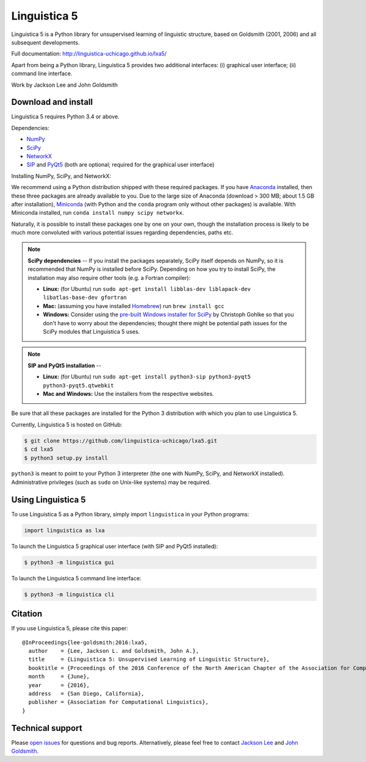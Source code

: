 Linguistica 5
=============

.. image:: https://travis-ci.org/linguistica-uchicago/lxa5.svg?branch=master
   :target: https://travis-ci.org/linguistica-uchicago/lxa5

.. image:: https://coveralls.io/repos/github/linguistica-uchicago/lxa5/badge.svg?branch=master
   :target: https://coveralls.io/github/linguistica-uchicago/lxa5?branch=master

.. image:: https://landscape.io/github/linguistica-uchicago/lxa5/master/landscape.svg?style=flat
   :target: https://landscape.io/github/linguistica-uchicago/lxa5/master
   :alt: Code Health

Linguistica 5 is a Python library for unsupervised learning
of linguistic structure, based on Goldsmith (2001, 2006) and all subsequent
developments.

Full documentation: http://linguistica-uchicago.github.io/lxa5/

Apart from being a Python library, Linguistica 5 provides two additional
interfaces: (i) graphical user interface; (ii) command line interface.

Work by Jackson Lee and John Goldsmith


Download and install
--------------------

Linguistica 5 requires Python 3.4 or above.

Dependencies:

* `NumPy <http://www.numpy.org/>`_
* `SciPy <http://scipy.org/>`_
* `NetworkX <https://networkx.github.io/>`_
* `SIP <https://www.riverbankcomputing.com/software/sip/download>`_
  and
  `PyQt5 <https://www.riverbankcomputing.com/software/pyqt/download5>`_
  (both are optional; required for the graphical user interface)

Installing NumPy, SciPy, and NetworkX:

We recommend using a Python distribution shipped with these required packages.
If you have
`Anaconda <https://www.continuum.io/downloads>`_ installed,
then these three packages are already available to you.
Due to the large size of Anaconda
(download > 300 MB; about 1.5 GB after installation),
`Miniconda <http://conda.pydata.org/miniconda.html>`_
(with Python and the ``conda`` program only without other packages)
is available.
With Miniconda installed, run ``conda install numpy scipy networkx``.

Naturally, it is possible to install these packages one by one on your own,
though the installation process is likely to be much more convoluted with
various potential issues regarding dependencies, paths etc.

.. note::
   **SciPy dependencies** --
   If you install the packages separately,
   SciPy itself depends on NumPy, so it is recommended that NumPy is installed
   before SciPy.
   Depending on how you try to install SciPy,
   the installation may also require other tools (e.g. a Fortran compiler):

   * **Linux:** (for Ubuntu) run
     ``sudo apt-get install libblas-dev liblapack-dev libatlas-base-dev gfortran``
   * **Mac:** (assuming you have installed `Homebrew <http://brew.sh/>`_) run
     ``brew install gcc``
   * **Windows:** Consider using the
     `pre-built Windows installer for SciPy <http://www.lfd.uci.edu/~gohlke/pythonlibs/#scipy>`_
     by Christoph Gohlke so that you don't have to worry about the dependencies;
     thought there might be potential path issues for the SciPy modules that
     Linguistica 5 uses.

.. note::
   **SIP and PyQt5 installation** --

   * **Linux:** (for Ubuntu) run
     ``sudo apt-get install python3-sip python3-pyqt5 python3-pyqt5.qtwebkit``
   * **Mac and Windows:** Use the installers from the respective websites.

Be sure that all these packages are installed for the Python 3
distribution with which you plan to use Linguistica 5.

Currently, Linguistica 5 is hosted on GitHub:

.. code-block:: bash

    $ git clone https://github.com/linguistica-uchicago/lxa5.git
    $ cd lxa5
    $ python3 setup.py install

``python3`` is meant to point to your Python 3 interpreter
(the one with NumPy, SciPy, and NetworkX installed).
Administrative privileges (such as ``sudo`` on Unix-like systems)
may be required.


Using Linguistica 5
-------------------

To use Linguistica 5 as a Python library, simply import ``linguistica``
in your Python programs:

.. code-block:: python

   import linguistica as lxa

To launch the Linguistica 5 graphical user interface
(with SIP and PyQt5 installed):

.. code-block:: bash

   $ python3 -m linguistica gui

To launch the Linguistica 5 command line interface:

.. code-block:: bash

   $ python3 -m linguistica cli


Citation
--------

If you use Linguistica 5, please cite this paper::

   @InProceedings{lee-goldsmith:2016:lxa5,
     author    = {Lee, Jackson L. and Goldsmith, John A.},
     title     = {Linguistica 5: Unsupervised Learning of Linguistic Structure},
     booktitle = {Proceedings of the 2016 Conference of the North American Chapter of the Association for Computational Linguistics},
     month     = {June},
     year      = {2016},
     address   = {San Diego, California},
     publisher = {Association for Computational Linguistics},
   }


Technical support
-----------------

Please `open issues <https://github.com/linguistica-uchicago/lxa5/issues/new>`_
for questions and bug reports.
Alternatively, please feel free to contact
`Jackson Lee <http://jacksonllee.com/>`_ and
`John Goldsmith <http://people.cs.uchicago.edu/~jagoldsm/>`_.
